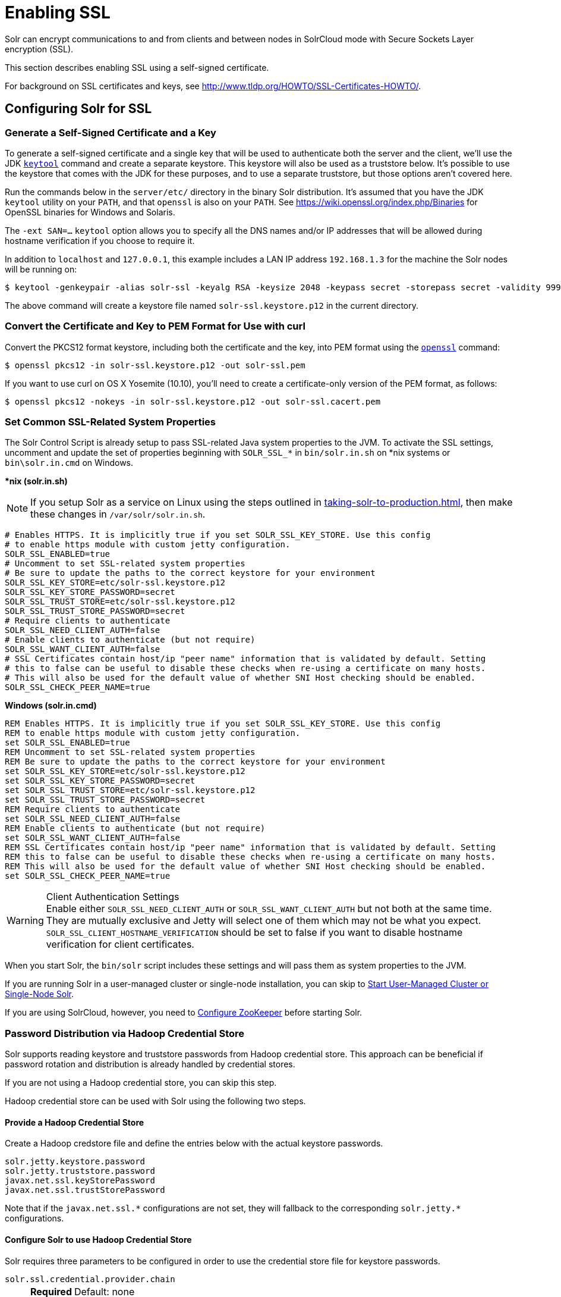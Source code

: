 = Enabling SSL
// Licensed to the Apache Software Foundation (ASF) under one
// or more contributor license agreements.  See the NOTICE file
// distributed with this work for additional information
// regarding copyright ownership.  The ASF licenses this file
// to you under the Apache License, Version 2.0 (the
// "License"); you may not use this file except in compliance
// with the License.  You may obtain a copy of the License at
//
//   http://www.apache.org/licenses/LICENSE-2.0
//
// Unless required by applicable law or agreed to in writing,
// software distributed under the License is distributed on an
// "AS IS" BASIS, WITHOUT WARRANTIES OR CONDITIONS OF ANY
// KIND, either express or implied.  See the License for the
// specific language governing permissions and limitations
// under the License.

Solr can encrypt communications to and from clients and between nodes in SolrCloud mode with Secure Sockets Layer encryption (SSL).

This section describes enabling SSL using a self-signed certificate.

For background on SSL certificates and keys, see http://www.tldp.org/HOWTO/SSL-Certificates-HOWTO/.

== Configuring Solr for SSL

=== Generate a Self-Signed Certificate and a Key

To generate a self-signed certificate and a single key that will be used to authenticate both the server and the client, we'll use the JDK https://docs.oracle.com/javase/8/docs/technotes/tools/unix/keytool.html[`keytool`] command and create a separate keystore.
This keystore will also be used as a truststore below.
It's possible to use the keystore that comes with the JDK for these purposes, and to use a separate truststore, but those options aren't covered here.

Run the commands below in the `server/etc/` directory in the binary Solr distribution.
It's assumed that you have the JDK `keytool` utility on your `PATH`, and that `openssl` is also on your `PATH`.
See https://wiki.openssl.org/index.php/Binaries for OpenSSL binaries for Windows and Solaris.

The `-ext SAN=...` `keytool` option allows you to specify all the DNS names and/or IP addresses that will be allowed during hostname verification if you choose to require it.

In addition to `localhost` and `127.0.0.1`, this example includes a LAN IP address `192.168.1.3` for the machine the Solr nodes will be running on:

[source,terminal]
----
$ keytool -genkeypair -alias solr-ssl -keyalg RSA -keysize 2048 -keypass secret -storepass secret -validity 9999 -keystore solr-ssl.keystore.p12 -storetype PKCS12 -ext SAN=DNS:localhost,IP:192.168.1.3,IP:127.0.0.1 -dname "CN=localhost, OU=Organizational Unit, O=Organization, L=Location, ST=State, C=Country"
----

The above command will create a keystore file named `solr-ssl.keystore.p12` in the current directory.

=== Convert the Certificate and Key to PEM Format for Use with curl

Convert the PKCS12 format keystore, including both the certificate and the key, into PEM format using the http://www.openssl.org[`openssl`] command:

[source,terminal]
----
$ openssl pkcs12 -in solr-ssl.keystore.p12 -out solr-ssl.pem
----

If you want to use curl on OS X Yosemite (10.10), you'll need to create a certificate-only version of the PEM format, as follows:

[source,terminal]
----
$ openssl pkcs12 -nokeys -in solr-ssl.keystore.p12 -out solr-ssl.cacert.pem
----

=== Set Common SSL-Related System Properties

The Solr Control Script is already setup to pass SSL-related Java system properties to the JVM.
To activate the SSL settings, uncomment and update the set of properties beginning with `SOLR_SSL_*` in `bin/solr.in.sh` on *nix systems or `bin\solr.in.cmd` on Windows.

[.dynamic-tabs]
--
[example.tab-pane#solr-in-sh]
====
[.tab-label]**nix (solr.in.sh)*

NOTE: If you setup Solr as a service on Linux using the steps outlined in xref:taking-solr-to-production.adoc[], then make these changes in `/var/solr/solr.in.sh`.

[source,bash]
----
# Enables HTTPS. It is implicitly true if you set SOLR_SSL_KEY_STORE. Use this config
# to enable https module with custom jetty configuration.
SOLR_SSL_ENABLED=true
# Uncomment to set SSL-related system properties
# Be sure to update the paths to the correct keystore for your environment
SOLR_SSL_KEY_STORE=etc/solr-ssl.keystore.p12
SOLR_SSL_KEY_STORE_PASSWORD=secret
SOLR_SSL_TRUST_STORE=etc/solr-ssl.keystore.p12
SOLR_SSL_TRUST_STORE_PASSWORD=secret
# Require clients to authenticate
SOLR_SSL_NEED_CLIENT_AUTH=false
# Enable clients to authenticate (but not require)
SOLR_SSL_WANT_CLIENT_AUTH=false
# SSL Certificates contain host/ip "peer name" information that is validated by default. Setting
# this to false can be useful to disable these checks when re-using a certificate on many hosts.
# This will also be used for the default value of whether SNI Host checking should be enabled.
SOLR_SSL_CHECK_PEER_NAME=true
----
====

[example.tab-pane#solr-in-cmd]
====
[.tab-label]*Windows (solr.in.cmd)*
[source,powershell]
----
REM Enables HTTPS. It is implicitly true if you set SOLR_SSL_KEY_STORE. Use this config
REM to enable https module with custom jetty configuration.
set SOLR_SSL_ENABLED=true
REM Uncomment to set SSL-related system properties
REM Be sure to update the paths to the correct keystore for your environment
set SOLR_SSL_KEY_STORE=etc/solr-ssl.keystore.p12
set SOLR_SSL_KEY_STORE_PASSWORD=secret
set SOLR_SSL_TRUST_STORE=etc/solr-ssl.keystore.p12
set SOLR_SSL_TRUST_STORE_PASSWORD=secret
REM Require clients to authenticate
set SOLR_SSL_NEED_CLIENT_AUTH=false
REM Enable clients to authenticate (but not require)
set SOLR_SSL_WANT_CLIENT_AUTH=false
REM SSL Certificates contain host/ip "peer name" information that is validated by default. Setting
REM this to false can be useful to disable these checks when re-using a certificate on many hosts.
REM This will also be used for the default value of whether SNI Host checking should be enabled.
set SOLR_SSL_CHECK_PEER_NAME=true
----
====
--

.Client Authentication Settings
WARNING: Enable either `SOLR_SSL_NEED_CLIENT_AUTH` or `SOLR_SSL_WANT_CLIENT_AUTH` but not both at the same time.
They are mutually exclusive and Jetty will select one of them which may not be what you expect.
`SOLR_SSL_CLIENT_HOSTNAME_VERIFICATION` should be set to false if you want to disable hostname verification for client certificates.

When you start Solr, the `bin/solr` script includes these settings and will pass them as system properties to the JVM.

If you are running Solr in a user-managed cluster or single-node installation, you can skip to <<Start User-Managed Cluster or Single-Node Solr>>.

If you are using SolrCloud, however, you need to <<Configure ZooKeeper>> before starting Solr.

=== Password Distribution via Hadoop Credential Store

Solr supports reading keystore and truststore passwords from Hadoop credential store.
This approach can be beneficial if password rotation and distribution is already handled by credential stores.

If you are not using a Hadoop credential store, you can skip this step.

Hadoop credential store can be used with Solr using the following two steps.

==== Provide a Hadoop Credential Store
Create a Hadoop credstore file and define the entries below with the actual keystore passwords.

[source,text]
----
solr.jetty.keystore.password
solr.jetty.truststore.password
javax.net.ssl.keyStorePassword
javax.net.ssl.trustStorePassword
----

Note that if the `javax.net.ssl.\*` configurations are not set, they will fallback to the corresponding `solr.jetty.*` configurations.

==== Configure Solr to use Hadoop Credential Store

Solr requires three parameters to be configured in order to use the credential store file for keystore passwords.

`solr.ssl.credential.provider.chain`::
+
[%autowidth,frame=none]
|===
s|Required |Default: none
|===
+
The credential provider chain.
This should be set to `hadoop`.

`SOLR_HADOOP_CREDENTIAL_PROVIDER_PATH`::
+
[%autowidth,frame=none]
|===
s|Required |Default: none
|===
+
The path to the credential store file.

`HADOOP_CREDSTORE_PASSWORD`::
+
[%autowidth,frame=none]
|===
s|Required |Default: none
|===
+
The password to the credential store.

[.dynamic-tabs]
--
[example.tab-pane#credstore-unix]
====
[.tab-label]**nix (solr.in.sh)*
[source,bash]
----
SOLR_OPTS=" -Dsolr.ssl.credential.provider.chain=hadoop"
SOLR_HADOOP_CREDENTIAL_PROVIDER_PATH=localjceks://file/home/solr/hadoop-credential-provider.jceks
HADOOP_CREDSTORE_PASSWORD="credStorePass123"
----
====

[example.tab-pane#credstore-windows]
=====
[.tab-label]*Windows (solr.in.cmd)*
[source,powershell]
----
set SOLR_OPTS=" -Dsolr.ssl.credential.provider.chain=hadoop"
set SOLR_HADOOP_CREDENTIAL_PROVIDER_PATH=localjceks://file/home/solr/hadoop-credential-provider.jceks
set HADOOP_CREDSTORE_PASSWORD="credStorePass123"
----
=====
--

=== Configure ZooKeeper

NOTE: ZooKeeper does not support encrypted communication with clients like Solr.
There are several related JIRA tickets where SSL support is being planned/worked on: https://issues.apache.org/jira/browse/ZOOKEEPER-235[ZOOKEEPER-235]; https://issues.apache.org/jira/browse/ZOOKEEPER-236[ZOOKEEPER-236]; https://issues.apache.org/jira/browse/ZOOKEEPER-1000[ZOOKEEPER-1000]; and https://issues.apache.org/jira/browse/ZOOKEEPER-2120[ZOOKEEPER-2120].

After creating the keystore described above and before you start any SolrCloud nodes, you must configure your Solr cluster properties in ZooKeeper so that Solr nodes know to communicate via SSL.

This section assumes you have created and started an external ZooKeeper.
See xref:zookeeper-ensemble.adoc[] for more information.

The `urlScheme` cluster-wide property needs to be set to `https` before any Solr node starts up.
The examples below use the `zkcli` tool that comes with Solr to do this.

[.dynamic-tabs]
--
[example.tab-pane#zkclusterprops-unix]
====
[.tab-label]**nix Command*
[source,terminal]
----
$ bin/solr cluster -property urlSchema -value https -z server1:2181,server2:2181,server3:2181
----
====

[example.tab-pane#zkclusterprops-windows]
=====
[.tab-label]*Windows Command*
[source,powershell]
----
C:\> bin/solr.cmd -property urlSchema -value https -z server1:2181,server2:2181,server3:2181
----
=====
--

Be sure to use the correct `zkhost` value for your system.
If you have set up your ZooKeeper ensemble to use a xref:taking-solr-to-production.adoc#zookeeper-chroot[chroot for Solr], make sure to include it in the `zkhost` string, e.g., `-zkhost server1:2181,server2:2181,server3:2181/solr`.

=== Update Cluster Properties for Existing Collections

If you are using SolrCloud and have collections created before enabling SSL, you will need to update the cluster properties to use HTTPS.

If you do not have existing collections or are not using SolrCloud, you can skip ahead and start Solr.

Updating cluster properties can be done with the Collections API xref:cluster-node-management.adoc#clusterprop[CLUSTERPROP command], as in this example (update the hostname and port as appropriate for your system):

[source,terminal]
$ http://localhost:8983/solr/admin/collections?action=CLUSTERPROP&name=urlScheme&val=https

This command only needs to be run on one node of the cluster, the change will apply to all nodes.

Once this and all other steps are complete, you can go ahead and start Solr.

== Starting Solr After Enabling SSL

=== Start User-Managed Cluster or Single-Node Solr

Start Solr using the Solr control script as shown in the examples below.
Customize the values for the parameters shown as needed and add any used in your system.

[.dynamic-tabs]
--
[example.tab-pane#single-unix]
====
[.tab-label]**nix Command*
[source,terminal]
----
$ bin/solr start -p 8984
----
====

[example.tab-pane#single-windows]
====
[.tab-label]*Windows Command*
[source,powershell]
----
C:\> bin\solr.cmd -p 8984
----
====
--

=== Start SolrCloud

NOTE: If you have defined `ZK_HOST` in `solr.in.sh`/`solr.in.cmd` (see xref:zookeeper-ensemble.adoc#updating-solr-include-files[Updating Solr Include Files]) you can omit `-z <zk host string>` from all of the `bin/solr`/`bin\solr.cmd` commands below.

Start each Solr node with the Solr control script as shown in the examples below.
Customize the values for the parameters shown as necessary and add any used in your system.

If you created the SSL key without all DNS names or IP addresses on which Solr nodes run, you can tell Solr to skip hostname verification for inter-node communications by setting the `-Dsolr.ssl.checkPeerName=false` system property.

[.dynamic-tabs]
--
[example.tab-pane#cloud-unix]
====
[.tab-label]*\*nix*
[source,terminal]
----
$ bin/solr start -cloud -s cloud/node1 -z server1:2181,server2:2181,server3:2181 -p 8984
----
====

[example.tab-pane#cloud-windows]
====
[.tab-label]*Windows*
[source,powershell]
----
C:\> bin\solr.cmd -cloud -s cloud\node1 -z server1:2181,server2:2181,server3:2181

----
====
--

== Automatically reloading KeyStore/TrustStore
=== Solr Server
Solr can automatically reload KeyStore/TrustStore when certificates are updated without restarting. This is enabled by default
when using SSL, but can be disabled by setting the environment variable `SOLR_SSL_RELOAD_ENABLED` to `false`. By
default, Solr will check for updates in the KeyStore every 30 seconds, but this interval can be updated by passing the
system property `solr.jetty.sslContext.reload.scanInterval` with the new interval in seconds on startup.
Note that the truststore file is not actively monitored, so if you need to apply changes to the truststore, you need
to update it and after that touch the keystore to trigger a reload.

=== SolrJ client
Http2SolrClient builder has a method `withKeyStoreReloadInterval(long interval, TimeUnit unit)` to initialize a scanner
that will watch and update the keystore and truststore for changes. If you are using CloudHttp2SolrClient, you can use
the `withInternalClientBuilder(Http2SolrClient.Builder internalClientBuilder)` to configure the internal http client
with a keystore reload interval. The minimum reload interval is 1 second. If not set (or set to 0 or a negative value),
the keystore/truststore won't be updated in the client.


== Example Client Actions

[IMPORTANT]
====
curl on OS X Mavericks (10.9) has degraded SSL support.
For more information and workarounds to allow one-way SSL, see https://curl.se/mail/archive-2013-10/0036.html.
curl on OS X Yosemite (10.10) is improved - 2-way SSL is possible - see https://curl.se/mail/archive-2014-10/0053.html.

The curl commands in the following sections will not work with the system `curl` on OS X Yosemite (10.10).
Instead, the certificate supplied with the `-E` parameter must be in PKCS12 format, and the file supplied with the `--cacert` parameter must contain only the CA certificate, and no key (see <<Convert the Certificate and Key to PEM Format for Use with curl,above>> for instructions on creating this file):

[source,bash]
$ curl -E solr-ssl.keystore.p12:secret --cacert solr-ssl.cacert.pem ...

====

NOTE: If your operating system does not include curl, you can download binaries here: https://curl.se/download.html

=== Create a SolrCloud Collection using bin/solr

Create a 2-shard, replicationFactor=1 collection named mycollection using the `_default` configset:

.*nix command
[source,bash]
----
bin/solr create -c mycollection -shards 2
----

.Windows command
[source,text]
----
bin\solr.cmd create -c mycollection -shards 2
----

The `create` action will pass the `SOLR_SSL_*` properties set in your include file to the SolrJ code used to create the collection.

=== Retrieve SolrCloud Cluster Status using curl

To get the resulting cluster status (again, if you have not enabled client authentication, remove the `-E solr-ssl.pem:secret` option):

[source,terminal]
----
$ curl -E solr-ssl.pem:secret --cacert solr-ssl.pem "https://localhost:8984/solr/admin/collections?action=CLUSTERSTATUS&indent=on"
----

You should get a response that looks like this:

[source,json]
----
{
  "responseHeader":{
    "status":0,
    "QTime":2041},
  "cluster":{
    "collections":{
      "mycollection":{
        "shards":{
          "shard1":{
            "range":"80000000-ffffffff",
            "state":"active",
            "replicas":{"core_node1":{
                "state":"active",
                "base_url":"https://127.0.0.1:8984/solr",
                "core":"mycollection_shard1_replica1",
                "node_name":"127.0.0.1:8984_solr",
                "leader":"true"}}},
          "shard2":{
            "range":"0-7fffffff",
            "state":"active",
            "replicas":{"core_node2":{
                "state":"active",
                "base_url":"https://127.0.0.1:7574/solr",
                "core":"mycollection_shard2_replica1",
                "node_name":"127.0.0.1:7574_solr",
                "leader":"true"}}}},
        "router":{"name":"compositeId"},
        "replicationFactor":"1"}},
    "properties":{"urlScheme":"https"}}}
----

=== Index Documents using post.jar

Use `post.jar` to index some example documents to the SolrCloud collection created above:

[source,bash]
----
$ cd example/exampledocs

$ java -Djavax.net.ssl.keyStorePassword=secret -Djavax.net.ssl.keyStore=../../server/etc/solr-ssl.keystore.p12 -Djavax.net.ssl.trustStore=../../server/etc/solr-ssl.keystore.p12 -Djavax.net.ssl.trustStorePassword=secret -Durl=https://localhost:8984/solr/mycollection/update -jar post.jar *.xml
----

=== Query Using curl

Use curl to query the SolrCloud collection created above, from a directory containing the PEM formatted certificate and key created above (e.g., `example/etc/`).
If you have not enabled client authentication (system property `-Djetty.ssl.clientAuth=true)`, then you can remove the `-E solr-ssl.pem:secret` option:

[source,bash]
----
curl -E solr-ssl.pem:secret --cacert solr-ssl.pem "https://localhost:8984/solr/mycollection/select?q=*:*"
----

=== Index a Document using CloudSolrClient

From a java client using SolrJ, index a document.
In the code below, the `javax.net.ssl.*` system properties are set programmatically, but you could instead specify them on the java command line, as in the `post.jar` example above:

[source,java]
----
System.setProperty("javax.net.ssl.keyStore", "/path/to/solr-ssl.keystore.p12");
System.setProperty("javax.net.ssl.keyStorePassword", "secret");
System.setProperty("javax.net.ssl.keyStoreType", "pkcs12");
System.setProperty("javax.net.ssl.trustStore", "/path/to/solr-ssl.keystore.p12");
System.setProperty("javax.net.ssl.trustStorePassword", "secret");
System.setProperty("javax.net.ssl.trustStoreType", "pkcs12");
String zkHost = "127.0.0.1:2181";
CloudSolrClient client = new CloudSolrClient.Builder(Collections.singletonList(zkHost),Optional.empty()).withDefaultCollection("mycollection").build();
SolrInputDocument doc = new SolrInputDocument();
doc.addField("id", "1234");
doc.addField("name", "A lovely summer holiday");
client.add(doc);
client.commit();
----
